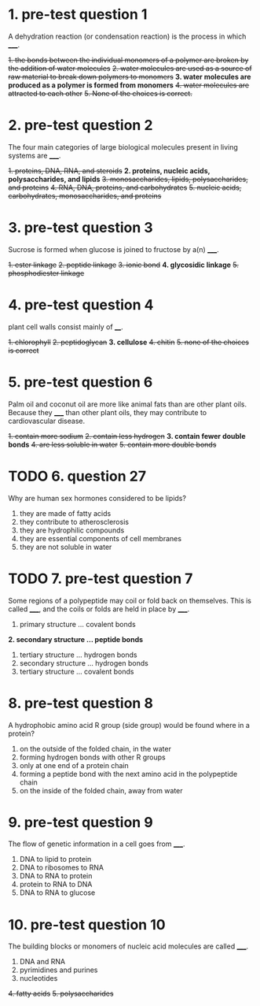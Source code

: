 * 1. pre-test question 1

A dehydration reaction (or condensation reaction) is the process in which _____.

+1. the bonds between the individual monomers of a polymer are broken by the addition of water molecules+
+2. water molecules are used as a source of raw material to break down polymers to monomers+
*3. water molecules are produced as a polymer is formed from monomers*
+4. water molecules are attracted to each other+
+5. None of the choices is correct.+

* 2. pre-test question 2

The four main categories of large biological molecules present in living systems are _____.

+1. proteins, DNA, RNA, and steroids+
*2. proteins, nucleic acids, polysaccharides, and lipids*
+3. monosaccharides, lipids, polysaccharides, and proteins+
+4. RNA, DNA, proteins, and carbohydrates+
+5. nucleic acids, carbohydrates, monosaccharides, and proteins+

* 3. pre-test question 3

Sucrose is formed when glucose is joined to fructose by a(n) _____.

+1. ester linkage+
+2. peptide linkage+
+3. ionic bond+
*4. glycosidic linkage*
+5. phosphodiester linkage+

* 4. pre-test question 4

plant cell walls consist mainly of ____.

+1. chlorophyll+
+2. peptidoglycan+
*3. cellulose*
+4. chitin+
+5. none of the choices is correct+

* 5. pre-test question 6

Palm oil and coconut oil are more like animal fats than are other
plant oils. Because they _____ than other plant oils, they may
contribute to cardiovascular disease.

+1. contain more sodium+
+2. contain less hydrogen+
*3. contain fewer double bonds*
+4. are less soluble in water+
+5. contain more double bonds+

* TODO 6. question 27

Why are human sex hormones considered to be lipids?

1. they are made of fatty acids
2. they contribute to atherosclerosis
3. they are hydrophilic compounds
4. they are essential components of cell membranes
5. they are not soluble in water

* TODO 7. pre-test question 7

Some regions of a polypeptide may coil or
fold back on themselves. This is called _____, and the
coils or folds are held in place by _____.

1. primary structure ... covalent bonds
*2. secondary structure ... peptide bonds*
3. tertiary structure ... hydrogen bonds
4. secondary structure ... hydrogen bonds
5. tertiary structure ... covalent bonds

* 8. pre-test question 8

A hydrophobic amino acid R group (side group) would be found where in a protein?

1. on the outside of the folded chain, in the water
2. forming hydrogen bonds with other R groups
3. only at one end of a protein chain
4. forming a peptide bond with the next amino acid in the polypeptide chain
5. on the inside of the folded chain, away from water

* 9. pre-test question 9

The flow of genetic information in a cell goes from _____.

1. DNA to lipid to protein
2. DNA to ribosomes to RNA
3. DNA to RNA to protein
4. protein to RNA to DNA
5. DNA to RNA to glucose

* 10. pre-test question 10

The building blocks or monomers of nucleic acid molecules are called _____.

1. DNA and RNA
2. pyrimidines and purines
3. nucleotides
+4. fatty acids+
+5. polysaccharides+
